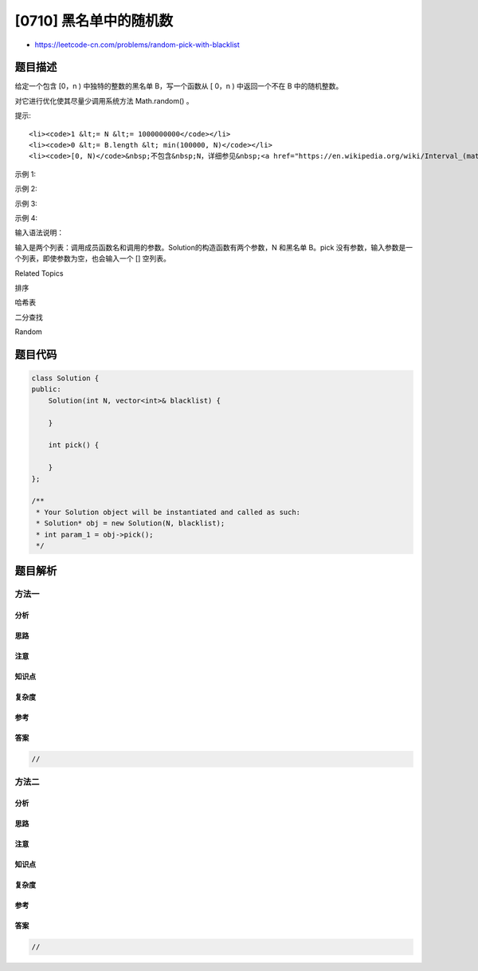 [0710] 黑名单中的随机数
=======================

-  https://leetcode-cn.com/problems/random-pick-with-blacklist

题目描述
--------

.. raw:: html

   <p>

给定一个包含 [0，n ) 中独特的整数的黑名单 B，写一个函数从 [ 0，n )
中返回一个不在 B 中的随机整数。

.. raw:: html

   </p>

.. raw:: html

   <p>

对它进行优化使其尽量少调用系统方法 Math.random() 。

.. raw:: html

   </p>

.. raw:: html

   <p>

提示:

.. raw:: html

   </p>

.. raw:: html

   <ol>

::

    <li><code>1 &lt;= N &lt;= 1000000000</code></li>
    <li><code>0 &lt;= B.length &lt; min(100000, N)</code></li>
    <li><code>[0, N)</code>&nbsp;不包含&nbsp;N，详细参见&nbsp;<a href="https://en.wikipedia.org/wiki/Interval_(mathematics)" target="_blank">interval notation</a>&nbsp;。</li>

.. raw:: html

   </ol>

.. raw:: html

   <p>

示例 1:

.. raw:: html

   </p>

.. raw:: html

   <pre>
   <strong>输入: 
   </strong>[&quot;Solution&quot;,&quot;pick&quot;,&quot;pick&quot;,&quot;pick&quot;]
   [[1,[]],[],[],[]]
   <strong>输出: </strong>[null,0,0,0]
   </pre>

.. raw:: html

   <p>

示例 2:

.. raw:: html

   </p>

.. raw:: html

   <pre>
   <strong>输入: 
   </strong>[&quot;Solution&quot;,&quot;pick&quot;,&quot;pick&quot;,&quot;pick&quot;]
   [[2,[]],[],[],[]]
   <strong>输出: </strong>[null,1,1,1]
   </pre>

.. raw:: html

   <p>

示例 3:

.. raw:: html

   </p>

.. raw:: html

   <pre>
   <strong>输入: 
   </strong>[&quot;Solution&quot;,&quot;pick&quot;,&quot;pick&quot;,&quot;pick&quot;]
   [[3,[1]],[],[],[]]
   <strong>Output: </strong>[null,0,0,2]
   </pre>

.. raw:: html

   <p>

示例 4:

.. raw:: html

   </p>

.. raw:: html

   <pre>
   <strong>输入: 
   </strong>[&quot;Solution&quot;,&quot;pick&quot;,&quot;pick&quot;,&quot;pick&quot;]
   [[4,[2]],[],[],[]]
   <strong>输出: </strong>[null,1,3,1]
   </pre>

.. raw:: html

   <p>

输入语法说明：

.. raw:: html

   </p>

.. raw:: html

   <p>

输入是两个列表：调用成员函数名和调用的参数。Solution的构造函数有两个参数，N 和黑名单 B。pick 没有参数，输入参数是一个列表，即使参数为空，也会输入一个
[] 空列表。

.. raw:: html

   </p>

.. raw:: html

   <div>

.. raw:: html

   <div>

Related Topics

.. raw:: html

   </div>

.. raw:: html

   <div>

.. raw:: html

   <li>

排序

.. raw:: html

   </li>

.. raw:: html

   <li>

哈希表

.. raw:: html

   </li>

.. raw:: html

   <li>

二分查找

.. raw:: html

   </li>

.. raw:: html

   <li>

Random

.. raw:: html

   </li>

.. raw:: html

   </div>

.. raw:: html

   </div>

题目代码
--------

.. code:: cpp

    class Solution {
    public:
        Solution(int N, vector<int>& blacklist) {

        }
        
        int pick() {

        }
    };

    /**
     * Your Solution object will be instantiated and called as such:
     * Solution* obj = new Solution(N, blacklist);
     * int param_1 = obj->pick();
     */

题目解析
--------

方法一
~~~~~~

分析
^^^^

思路
^^^^

注意
^^^^

知识点
^^^^^^

复杂度
^^^^^^

参考
^^^^

答案
^^^^

.. code:: cpp

    //

方法二
~~~~~~

分析
^^^^

思路
^^^^

注意
^^^^

知识点
^^^^^^

复杂度
^^^^^^

参考
^^^^

答案
^^^^

.. code:: cpp

    //
